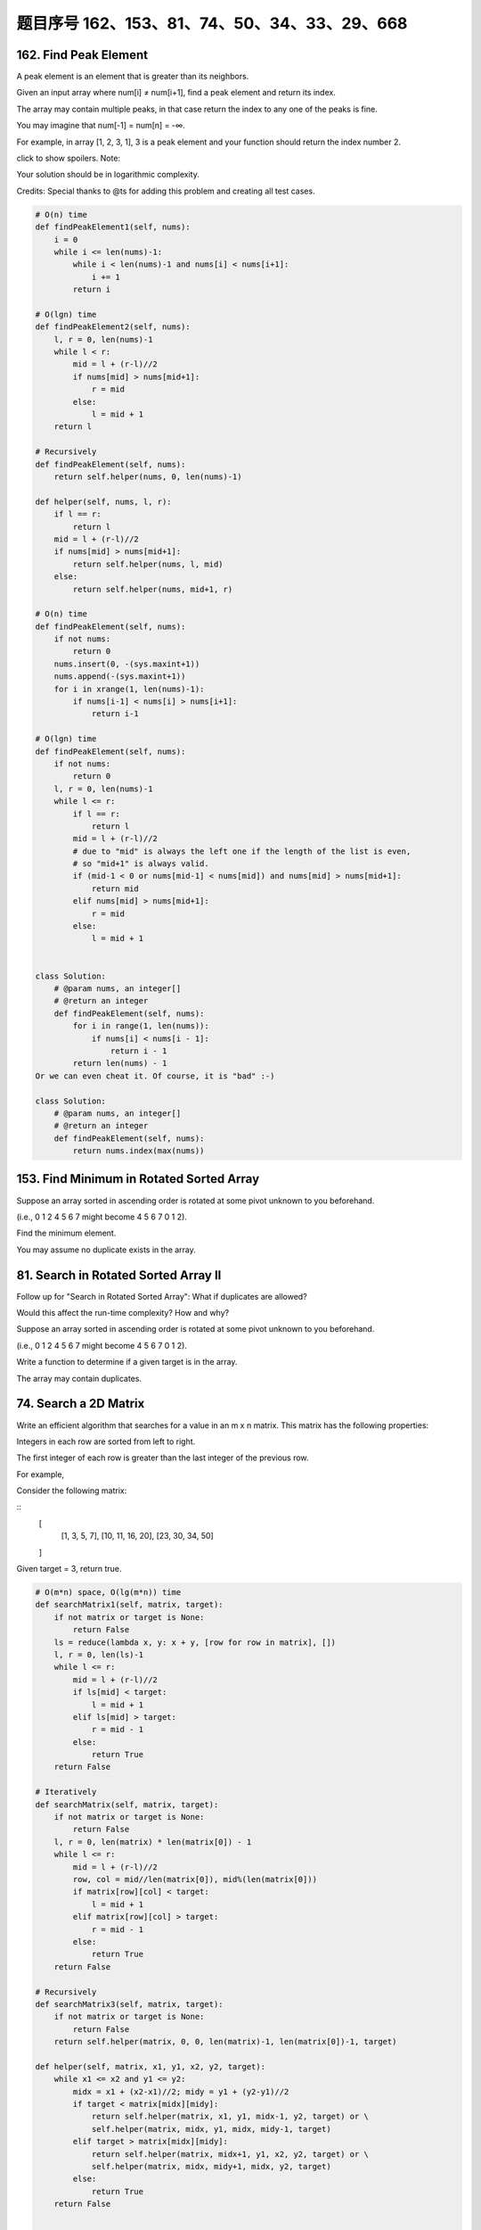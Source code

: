 题目序号 162、153、81、74、50、34、33、29、668
============================================================




162. Find Peak Element
----------------------


A peak element is an element that is greater than its neighbors.

Given an input array where num[i] ≠ num[i+1], find a peak element and return its index.

The array may contain multiple peaks, in that case return the index to any one of the peaks is fine.

You may imagine that num[-1] = num[n] = -∞.

For example, in array [1, 2, 3, 1], 3 is a peak element and your function should return the index number 2.

click to show spoilers.
Note:

Your solution should be in logarithmic complexity.

Credits:
Special thanks to @ts for adding this problem and creating all test cases.



.. code-block:: python

    # O(n) time
    def findPeakElement1(self, nums):
        i = 0
        while i <= len(nums)-1:
            while i < len(nums)-1 and nums[i] < nums[i+1]:
                i += 1
            return i 

    # O(lgn) time     
    def findPeakElement2(self, nums):
        l, r = 0, len(nums)-1
        while l < r:
            mid = l + (r-l)//2
            if nums[mid] > nums[mid+1]:
                r = mid
            else:
                l = mid + 1
        return l 
        
    # Recursively
    def findPeakElement(self, nums):
        return self.helper(nums, 0, len(nums)-1)

    def helper(self, nums, l, r):
        if l == r:
            return l
        mid = l + (r-l)//2
        if nums[mid] > nums[mid+1]:
            return self.helper(nums, l, mid)
        else:
            return self.helper(nums, mid+1, r)

    # O(n) time
    def findPeakElement(self, nums):
        if not nums:
            return 0
        nums.insert(0, -(sys.maxint+1))
        nums.append(-(sys.maxint+1))
        for i in xrange(1, len(nums)-1):
            if nums[i-1] < nums[i] > nums[i+1]:
                return i-1
        
    # O(lgn) time
    def findPeakElement(self, nums):
        if not nums:
            return 0
        l, r = 0, len(nums)-1
        while l <= r:
            if l == r:
                return l
            mid = l + (r-l)//2
            # due to "mid" is always the left one if the length of the list is even,
            # so "mid+1" is always valid.
            if (mid-1 < 0 or nums[mid-1] < nums[mid]) and nums[mid] > nums[mid+1]:
                return mid
            elif nums[mid] > nums[mid+1]:
                r = mid
            else:
                l = mid + 1         
                
                
    class Solution:
        # @param nums, an integer[]
        # @return an integer
        def findPeakElement(self, nums):
            for i in range(1, len(nums)):
                if nums[i] < nums[i - 1]:
                    return i - 1
            return len(nums) - 1 
    Or we can even cheat it. Of course, it is "bad" :-)

    class Solution:
        # @param nums, an integer[]
        # @return an integer
        def findPeakElement(self, nums):
            return nums.index(max(nums))            
        


153. Find Minimum in Rotated Sorted Array
-----------------------------------------


Suppose an array sorted in ascending order is rotated at some pivot unknown to you beforehand.

(i.e., 0 1 2 4 5 6 7 might become 4 5 6 7 0 1 2).

Find the minimum element.

You may assume no duplicate exists in the array.



81. Search in Rotated Sorted Array II
-------------------------------------


Follow up for "Search in Rotated Sorted Array":
What if duplicates are allowed?

Would this affect the run-time complexity? How and why?

Suppose an array sorted in ascending order is rotated at some pivot unknown to you beforehand.

(i.e., 0 1 2 4 5 6 7 might become 4 5 6 7 0 1 2).

Write a function to determine if a given target is in the array.

The array may contain duplicates.


74. Search a 2D Matrix 
----------------------

Write an efficient algorithm that searches for a value in an m x n matrix. This matrix has the following properties:

Integers in each row are sorted from left to right.

The first integer of each row is greater than the last integer of the previous row.

For example,

Consider the following matrix:

::
    [
      [1,   3,  5,  7],
      [10, 11, 16, 20],
      [23, 30, 34, 50]
    ]

Given target = 3, return true.


.. code-block:: python

    # O(m*n) space, O(lg(m*n)) time
    def searchMatrix1(self, matrix, target):
        if not matrix or target is None:
            return False
        ls = reduce(lambda x, y: x + y, [row for row in matrix], [])
        l, r = 0, len(ls)-1
        while l <= r:
            mid = l + (r-l)//2
            if ls[mid] < target:
                l = mid + 1
            elif ls[mid] > target:
                r = mid - 1
            else:
                return True
        return False
        
    # Iteratively
    def searchMatrix(self, matrix, target):
        if not matrix or target is None:
            return False
        l, r = 0, len(matrix) * len(matrix[0]) - 1
        while l <= r:
            mid = l + (r-l)//2
            row, col = mid//len(matrix[0]), mid%(len(matrix[0]))
            if matrix[row][col] < target:
                l = mid + 1
            elif matrix[row][col] > target:
                r = mid - 1
            else:
                return True
        return False
     
    # Recursively 
    def searchMatrix3(self, matrix, target):
        if not matrix or target is None:
            return False
        return self.helper(matrix, 0, 0, len(matrix)-1, len(matrix[0])-1, target)
        
    def helper(self, matrix, x1, y1, x2, y2, target):
        while x1 <= x2 and y1 <= y2:
            midx = x1 + (x2-x1)//2; midy = y1 + (y2-y1)//2
            if target < matrix[midx][midy]:
                return self.helper(matrix, x1, y1, midx-1, y2, target) or \
                self.helper(matrix, midx, y1, midx, midy-1, target)
            elif target > matrix[midx][midy]:
                return self.helper(matrix, midx+1, y1, x2, y2, target) or \
                self.helper(matrix, midx, midy+1, midx, y2, target)
            else:
                return True
        return False    
        
        
    It's nowhere near O(lg(mn)). It's not even O(mn). It's Θ(m2n), as the line

    ls = reduce(lambda x, y: x + y, [row for row in matrix], [])
    is really costly. And btw also a really complicated way to write

    ls = sum(matrix, [])    

50. Pow(x, n)
-------------

Implement pow(x, n), which calculates x raised to the power n (xn).

Example 1:
::
    Input: 2.00000, 10
    Output: 1024.00000

Example 2:
::
    Input: 2.10000, 3
    Output: 9.26100

Example 3:
::
    Input: 2.00000, -2
    Output: 0.25000
    Explanation: 2-2 = 1/22 = 1/4 = 0.25
Note:

*. -100.0 < x < 100.0
*. n is a 32-bit signed integer, within the range [−231, 231 − 1]


.. code-block:: python
        
    class Solution:
        myPow = pow
    That's even shorter than the other more obvious "cheat":

    class Solution:
        def myPow(self, x, n):
            return x ** n
    And to calm down the haters, here's me "doing it myself":

    Recursive:

    class Solution:
        def myPow(self, x, n):
            if not n:
                return 1
            if n < 0:
                return 1 / self.myPow(x, -n)
            if n % 2:
                return x * self.myPow(x, n-1)
            return self.myPow(x*x, n/2)
    Iterative:

    class Solution:
        def myPow(self, x, n):
            if n < 0:
                x = 1 / x
                n = -n
            pow = 1
            while n:
                if n & 1:
                    pow *= x
                x *= x
                n >>= 1
            return pow  
        
        
    # I
    def myPow(self, x, n):
        if n == 0:
            return 1
        if n < 0:
            return 1.0/self.myPow(x, -n)
        if n & 1:
            return self.myPow(x, n/2) ** 2 * x
        else:
            return self.myPow(x, n/2) ** 2

    # II
    def myPow(self, x, n):
        if n == 0:
            return 1
        if n < 0:
            return 1.0/self.myPow(x, -n)
        if n & 1:
            return self.myPow(x*x, n/2) * x
        else:
            return self.myPow(x*x, n/2) 
        

.. code-block:: python

    class Solution(object):
    def myPow(self, x, n):
        """
        :type x: float
        :type n: int
        :rtype: float
        """
        if n == 0:
            return 1
        if n < 0:
            return 1 / self.myPow(x, -n)
        if n & 1:  # n 为 奇数
            return x * self.myPow(x*x, n>>1)
        else:
            return self.myPow(x*x, n>>1)

    # iterative
    class Solution(object):
        def myPow(self, x, n):
            """
            :type x: float
            :type n: int
            :rtype: float
            """
            if n < 0:
                x = 1 / x
                n = -n
            res = 1
            while n:
                if n & 1:
                    res *= x
                x *= x
                n >>= 1
            return res


34. Search for a Range
----------------------

Given an array of integers sorted in ascending order, find the starting and ending position of a given target value.

Your algorithm's runtime complexity must be in the order of O(log n).

If the target is not found in the array, return [-1, -1].

For example,
Given [5, 7, 7, 8, 8, 10] and target value 8,
return [3, 4]. 




33. Search in Rotated Sorted Array
----------------------------------

Suppose an array sorted in ascending order is rotated at some pivot unknown to you beforehand.

(i.e., 0 1 2 4 5 6 7 might become 4 5 6 7 0 1 2).

You are given a target value to search. If found in the array return its index, otherwise return -1.

You may assume no duplicate exists in the array.


29. Divide Two Integers
-----------------------

 Divide two integers without using multiplication, division and mod operator.

If it is overflow, return MAX_INT. 



668. Kth Smallest Number in Multiplication Table
------------------------------------------------


 Nearly every one have used the Multiplication Table. But could you find out the k-th smallest number quickly from the multiplication table?

Given the height m and the length n of a m * n Multiplication Table, and a positive integer k, you need to return the k-th smallest number in this table.

Example 1:

Input: m = 3, n = 3, k = 5
Output: 
Explanation: 
The Multiplication Table:
1 2 3
2 4 6
3 6 9

The 5-th smallest number is 3 (1, 2, 2, 3, 3).

Example 2:

Input: m = 2, n = 3, k = 6
Output: 
Explanation: 
The Multiplication Table:
1 2 3
2 4 6

The 6-th smallest number is 6 (1, 2, 2, 3, 4, 6).

Note:

    The m and n will be in the range [1, 30000].
    The k will be in the range [1, m * n]

